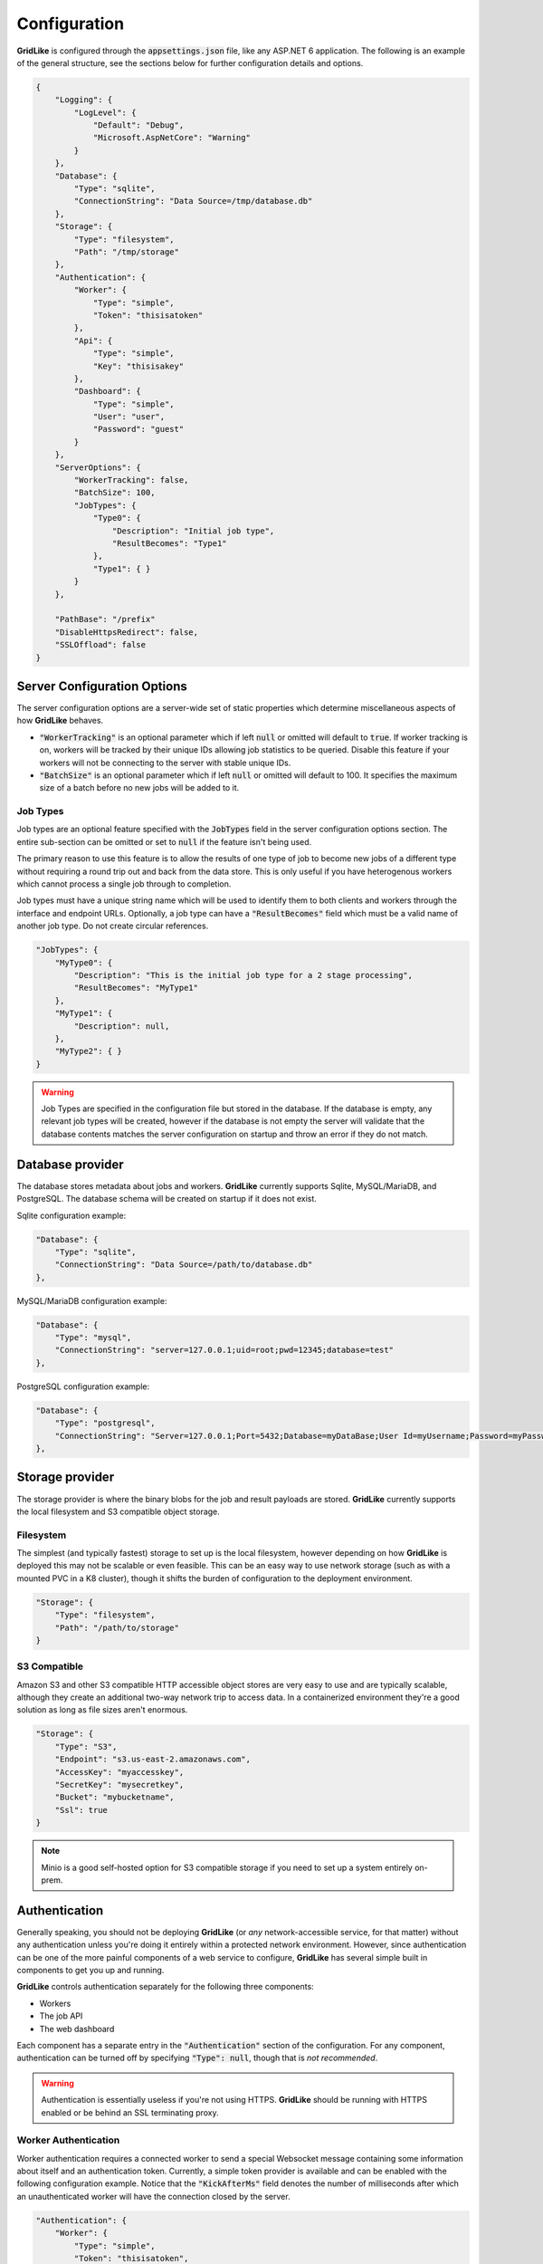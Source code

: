 =============
Configuration
=============

**GridLike** is configured through the :code:`appsettings.json` file, like any ASP.NET 6 application. The following is an example of the general structure, see the sections below for further configuration details and options.

.. code-block:: json

    {
        "Logging": {
            "LogLevel": {
                "Default": "Debug",
                "Microsoft.AspNetCore": "Warning"
            }
        },
        "Database": {
            "Type": "sqlite",
            "ConnectionString": "Data Source=/tmp/database.db"
        },
        "Storage": {
            "Type": "filesystem",
            "Path": "/tmp/storage"
        },
        "Authentication": {
            "Worker": {
                "Type": "simple",
                "Token": "thisisatoken"
            },
            "Api": {
                "Type": "simple",
                "Key": "thisisakey"
            },
            "Dashboard": {
                "Type": "simple",
                "User": "user",
                "Password": "guest"
            }
        },
        "ServerOptions": {
            "WorkerTracking": false,
            "BatchSize": 100,
            "JobTypes": {
                "Type0": {
                    "Description": "Initial job type",
                    "ResultBecomes": "Type1"
                },
                "Type1": { }
            }
        },

        "PathBase": "/prefix"
        "DisableHttpsRedirect": false,
        "SSLOffload": false
    }

Server Configuration Options
============================

The server configuration options are a server-wide set of static properties which determine miscellaneous aspects of how **GridLike** behaves.

* :code:`"WorkerTracking"` is an optional parameter which if left :code:`null` or omitted will default to :code:`true`. If worker tracking is on, workers will be tracked by their unique IDs allowing job statistics to be queried.  Disable this feature if your workers will not be connecting to the server with stable unique IDs.

* :code:`"BatchSize"` is an optional parameter which if left :code:`null` or omitted will default to 100. It specifies the maximum size of a batch before no new jobs will be added to it.


Job Types
---------

Job types are an optional feature specified with the :code:`JobTypes` field in the server configuration options section.  The entire sub-section can be omitted or set to :code:`null` if the feature isn't being used.

The primary reason to use this feature is to allow the results of one type of job to become new jobs of a different type without requiring a round trip out and back from the data store.  This is only useful if you have heterogenous workers which cannot process a single job through to completion.

Job types must have a unique string name which will be used to identify them to both clients and workers through the interface and endpoint URLs.  Optionally, a job type can have a :code:`"ResultBecomes"` field which must be a valid name of another job type. Do not create circular references.

.. code-block:: json

    "JobTypes": {
        "MyType0": {
            "Description": "This is the initial job type for a 2 stage processing",
            "ResultBecomes": "MyType1"
        },
        "MyType1": {
            "Description": null,
        },
        "MyType2": { }
    }

.. warning::

    Job Types are specified in the configuration file but stored in the database. If the database is empty, any relevant job types will be created, however if the database is not empty the server will validate that the database contents matches the server configuration on startup and throw an error if they do not match.



Database provider
=================

The database stores metadata about jobs and workers. **GridLike** currently supports Sqlite, MySQL/MariaDB, and PostgreSQL.  The database schema will be created on startup if it does not exist.

Sqlite configuration example:

.. code-block:: json

    "Database": {
        "Type": "sqlite",
        "ConnectionString": "Data Source=/path/to/database.db"
    },

MySQL/MariaDB configuration example:

.. code-block:: json

    "Database": {
        "Type": "mysql",
        "ConnectionString": "server=127.0.0.1;uid=root;pwd=12345;database=test"
    },

PostgreSQL configuration example:

.. code-block:: json

    "Database": {
        "Type": "postgresql",
        "ConnectionString": "Server=127.0.0.1;Port=5432;Database=myDataBase;User Id=myUsername;Password=myPassword;"
    },



Storage provider
================

The storage provider is where the binary blobs for the job and result payloads are stored.  **GridLike** currently supports the local filesystem and S3 compatible object storage.

Filesystem
----------

The simplest (and typically fastest) storage to set up is the local filesystem, however depending on how **GridLike** is deployed this may not be scalable or even feasible.  This can be an easy way to use network storage (such as with a mounted PVC in a K8 cluster), though it shifts the burden of configuration to the deployment environment.

.. code-block:: json

    "Storage": {
        "Type": "filesystem",
        "Path": "/path/to/storage"
    }

S3 Compatible
-------------

Amazon S3 and other S3 compatible HTTP accessible object stores are very easy to use and are typically scalable, although they create an additional two-way network trip to access data. In a containerized environment they're a good solution as long as file sizes aren't enormous.

.. code-block:: json

    "Storage": {
        "Type": "S3",
        "Endpoint": "s3.us-east-2.amazonaws.com",
        "AccessKey": "myaccesskey",
        "SecretKey": "mysecretkey",
        "Bucket": "mybucketname",
        "Ssl": true
    }

.. note::

    Minio is a good self-hosted option for S3 compatible storage if you need to set up a system entirely on-prem.

Authentication
==============

Generally speaking, you should not be deploying **GridLike** (or *any* network-accessible service, for that matter) without any authentication unless you're doing it entirely within a protected network environment. However, since authentication can be one of the more painful components of a web service to configure, **GridLike** has several simple built in components to get you up and running.

**GridLike** controls authentication separately for the following three components:

* Workers
* The job API
* The web dashboard

Each component has a separate entry in the :code:`"Authentication"` section of the configuration.  For any component, authentication can be turned off by specifying :code:`"Type": null`, though that is *not recommended*.

.. warning::

    Authentication is essentially useless if you're not using HTTPS. **GridLike** should be running with HTTPS enabled or be behind an SSL terminating proxy.  

Worker Authentication
---------------------

Worker authentication requires a connected worker to send a special Websocket message containing some information about itself and an authentication token.  Currently, a simple token provider is available and can be enabled with the following configuration example.  Notice that the :code:`"KickAfterMs"` field denotes the number of milliseconds after which an unauthenticated worker will have the connection closed by the server.
        
.. code-block:: json

    "Authentication": {
        "Worker": {
            "Type": "simple",
            "Token": "thisisatoken",
            "KickAfterMs": 500
        },
        
    },

API Authentication
------------------

The worker connection API allows anonymous access because the server requires authentication after a Websocket connection has been established, but the Job API is a traditional HTTP endpoint and should be protected.  Currently a simple authentication token provider is available and can be enabled with the following configuration example. This will require the clients to set a :code:`X-API-KEY` header in the HTTP request with the value set in the configuration.

.. code-block:: json

    "Authentication": {
        "Api": {
            "Type": "simple",
            "Key": "thisisakey"
        },

    },

Web Dashboard Authentication
----------------------------

The web dashboard is primarily a view-only interface, but it should still be protected if **GridLike** is exposed to a public network. Currently a simple username/password authentication mechanism is provided and can be enabled with the following configuration:

.. code-block:: json

    "Authentication": {
        "Dashboard": {
            "Type": "simple",
            "User": "user",
            "Password": "guest"
        }
    },